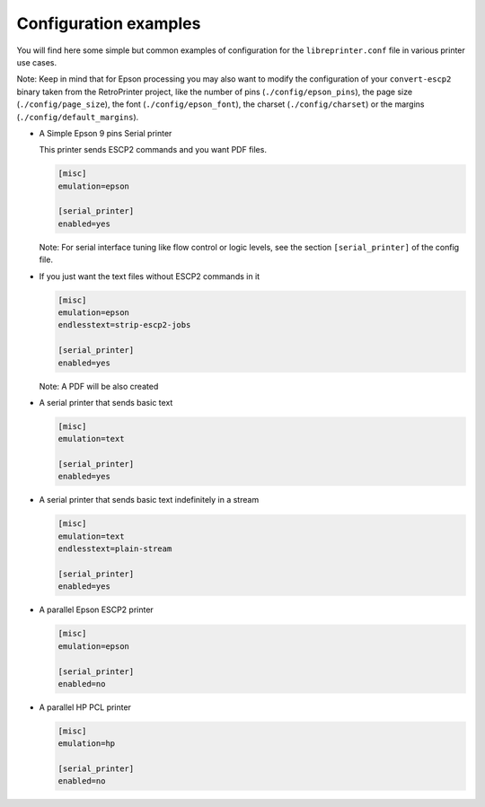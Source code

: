 .. _configuration_examples:

**********************
Configuration examples
**********************

You will find here some simple but common examples of configuration for the
``libreprinter.conf`` file in various printer use cases.

Note: Keep in mind that for Epson processing you may also want to modify the
configuration of your ``convert-escp2`` binary taken from the RetroPrinter project,
like the number of pins (``./config/epson_pins``),
the page size (``./config/page_size``), the font (``./config/epson_font``),
the charset (``./config/charset``) or the margins (``./config/default_margins``).

- A Simple Epson 9 pins Serial printer

  This printer sends ESCP2 commands and you want PDF files.

  .. code-block::

    [misc]
    emulation=epson

    [serial_printer]
    enabled=yes

  Note: For serial interface tuning like flow control or logic
  levels, see the section ``[serial_printer]`` of the config file.


- If you just want the text files without ESCP2 commands in it

  .. code-block::

    [misc]
    emulation=epson
    endlesstext=strip-escp2-jobs

    [serial_printer]
    enabled=yes

  Note: A PDF will be also created


- A serial printer that sends basic text

  .. code-block::

    [misc]
    emulation=text

    [serial_printer]
    enabled=yes


- A serial printer that sends basic text indefinitely in a stream

  .. code-block::

    [misc]
    emulation=text
    endlesstext=plain-stream

    [serial_printer]
    enabled=yes


- A parallel Epson ESCP2 printer

  .. code-block::

    [misc]
    emulation=epson

    [serial_printer]
    enabled=no


- A parallel HP PCL printer

  .. code-block::

    [misc]
    emulation=hp

    [serial_printer]
    enabled=no
